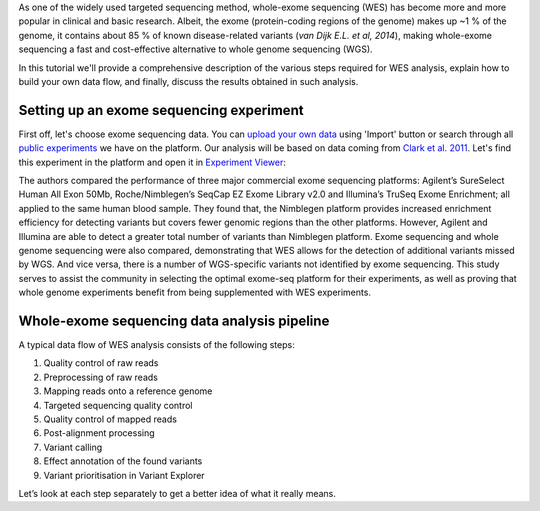 As one of the widely used targeted sequencing method, whole-exome
sequencing (WES) has become more and more popular in clinical and basic
research. Albeit, the exome (protein-coding regions of the genome) makes
up ~1 % of the genome, it contains about 85 % of known disease-related variants
(*van Dijk E.L. et al, 2014*), making whole-exome sequencing a fast and
cost-effective alternative to whole genome sequencing (WGS).

.. raw:: html

    <iframe width="640" height="360" src="https://www.youtube.com/embed/Yf5YsWMy3TA" frameborder="0" allowfullscreen="1">&nbsp;</iframe>

In this tutorial we'll provide a comprehensive description of the various
steps required for WES analysis, explain how to build your own data flow, and
finally, discuss the results obtained in such analysis.

Setting up an exome sequencing experiment
*****************************************

First off, let's choose exome sequencing data. You can `upload your own data`_
using 'Import' button or search through all `public experiments`__ we have on
the platform. Our analysis will be based on data coming from `Clark et al.
2011`_. Let's find this experiment in the platform and open it in `Experiment
Viewer`_:

.. __: https://platform.genestack.org/endpoint/application/run/genestack/filebrowser?a=GSF070886&action=viewFile

|WES_experiment_viewer copy|

The authors compared the performance of three major commercial exome
sequencing platforms: Agilent’s SureSelect Human All Exon 50Mb,
Roche/Nimblegen’s SeqCap EZ Exome Library v2.0 and Illumina’s TruSeq Exome
Enrichment; all applied to the same human blood sample. They found that, the
Nimblegen platform provides increased enrichment efficiency for detecting
variants but covers fewer genomic regions than the other platforms. However,
Agilent and Illumina are able to detect a greater total number of variants
than Nimblegen platform. Exome sequencing and whole genome sequencing were
also compared, demonstrating that WES allows for the detection of additional
variants missed by WGS. And vice versa, there is a number of WGS-specific
variants not identified by exome sequencing. This study serves to assist the
community in selecting the optimal exome-seq platform for their experiments,
as well as proving that whole genome experiments benefit from being
supplemented with WES experiments.

Whole-exome sequencing data analysis pipeline
*********************************************

A typical data flow of WES analysis consists of the following steps:

#. Quality control of raw reads
#. Preprocessing of raw reads
#. Mapping reads onto a reference genome
#. Targeted sequencing quality control
#. Quality control of mapped reads
#. Post-alignment processing
#. Variant calling
#. Effect annotation of the found variants
#. Variant prioritisation in Variant Explorer

Let’s look at each step separately to get a better idea of what it
really means.

.. |WES_experiment_viewer copy| image:: images/WES_experiment_viewer-copy.png
.. _upload your own data: https://platform.genestack.org/endpoint/application/run/genestack/uploader
.. _Clark et al. 2011: http://trace.ncbi.nlm.nih.gov/Traces/sra/?study=SRP007499
.. _Experiment Viewer: https://platform.genestack.org/endpoint/application/run/genestack/experiment-viewer?a=GSF341288&action=viewFile
